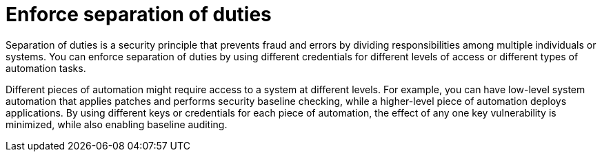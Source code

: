 :_mod-docs-content-type: CONCEPT

[id="controller-enforce-separation-duties"]

= Enforce separation of duties

[role="_abstract"]
Separation of duties is a security principle that prevents fraud and errors by dividing responsibilities among multiple individuals or systems. 
You can enforce separation of duties by using different credentials for different levels of access or different types of automation tasks.

Different pieces of automation might require access to a system at different levels. 
For example, you can have low-level system automation that applies patches and performs security baseline checking, while a higher-level piece of automation deploys applications. 
By using different keys or credentials for each piece of automation, the effect of any one key vulnerability is minimized, while also enabling baseline auditing.
